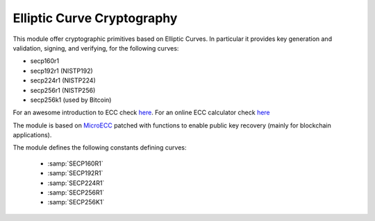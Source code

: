 .. module:: ecc

***************************
Elliptic Curve Cryptography
***************************

This module offer cryptographic primitives based on Elliptic Curves. In particular it provides key generation and validation, signing, and verifying, for the following curves:

* secp160r1 
* secp192r1 (NISTP192)
* secp224r1 (NISTP224)
* secp256r1 (NISTP256)
* secp256k1 (used by Bitcoin)

For an awesome introduction to ECC check `here <https://www.johannes-bauer.com/compsci/ecc/>`_. 
For an online ECC calculator check `here <http://extranet.cryptomathic.com/ecc/index>`_

The module is based on `MicroECC <https://github.com/kmackay/micro-ecc>`_ patched with functions to enable public key recovery (mainly for blockchain applications).

The module defines the following constants defining curves:

    * :samp:`SECP160R1`
    * :samp:`SECP192R1`
    * :samp:`SECP224R1`
    * :samp:`SECP256R1`
    * :samp:`SECP256K1`


    
.. function:: make_keys(curve)

    Return a tuple of two elements. The first element is a byte object
    containing the uncompressed representation of the generated public key. The
    second element is a byte object containing the representation of the
    generated public key. *curve* specifies the curve to use

    This function uses the random number generator provided by the
    VM. For real world usage and enhanced security the random number generator
    must be of cryptographic quality (generally implemented in hardware).

    
.. function:: check_public_key(curve,pbkey)

    Return :samp:`True` if *pbkey* (in uncompressed format) is a valid public
    key for *curve*.
    
    
.. function:: derive_public_key(curve,pvkey)
    
    Return a byte object containing the uncompressed representation of the
    public key matching *pvkey* for curve *curve*.

    Raise :samp:`ValueError` if derivation is not possible.
    
    
.. function:: compress_key(curve, key)
    
    Return a compressed representation of *key*.
    
    
.. function:: decompress_key(curve, key)
    
    Return a uncompressed representation of *key*.
    
    
.. function:: verify(curve, message, signature, pbkey)
    
    Return :samp:`True` if *signature* is a valid signature for message
    *message* given *curve* and a public key *pbkey*. 
    
    
.. function:: sign(curve, message, pvkey, deterministic = False, recoverable = False)
    
    Return the signature of *message* with *pvkey* for curve *curve*. Usually
    the message to sign is not the entire message but a hash of it. The
    *deterministic* parameter, if given, creates a deterministic signature
    according to `RFC6979 <https://tools.ietf.org/html/rfc6979>`_ . If given, the *deterministic* parameter must be an
    instance of a hash class from module :samp:`crypto.hash`. Deterministic signatures are not dependent on a good
    random number generator for their security and can therefore be used in hardware without such capabilities. If *recoverable* is given and True, the returned object is a tuple such that the first element is the recovery id and the second element is the signature. The recovery id is a parameter that can be used to derive the public key from a just a valid signature. For more info refer to `this paper <www.secg.org/sec1-v2.pdf>`_.
    
    
